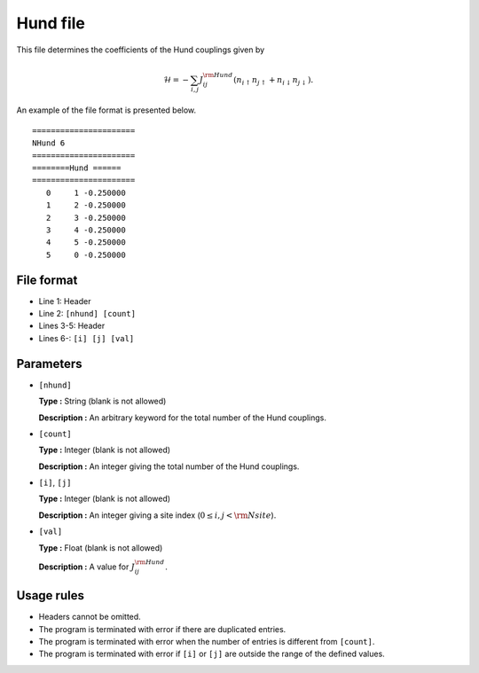 .. highlight:: none

Hund file
~~~~~~~~~

This file determines the coefficients of the Hund couplings given by

.. math:: \mathcal{H} = -\sum_{i,j}J_{ij}^{\rm Hund} (n_{i\uparrow}n_{j\uparrow}+n_{i\downarrow}n_{j\downarrow}) .

An example of the file format is presented below.

::

    ====================== 
    NHund 6  
    ====================== 
    ========Hund ====== 
    ====================== 
       0     1 -0.250000
       1     2 -0.250000
       2     3 -0.250000
       3     4 -0.250000
       4     5 -0.250000
       5     0 -0.250000

File format
^^^^^^^^^^^

-  Line 1: Header

-  Line 2: ``[nhund] [count]``

-  Lines 3-5: Header

-  Lines 6-: ``[i] [j] [val]``

Parameters
^^^^^^^^^^

-  ``[nhund]``

   **Type :**
   String (blank is not allowed)

   **Description :**
   An arbitrary keyword for the total number of the Hund couplings.

-  ``[count]``

   **Type :**
   Integer (blank is not allowed)

   **Description :**
   An integer giving the total number of the Hund couplings.

-  ``[i]``, ``[j]``

   **Type :**
   Integer (blank is not allowed)

   **Description :**
   An integer giving a site index (:math:`0 \le i, j < {\rm Nsite}`).

-  ``[val]``

   **Type :**
   Float (blank is not allowed)

   **Description :**
   A value for :math:`J_{ij}^{\rm Hund}`.

Usage rules
^^^^^^^^^^^

-  Headers cannot be omitted.

-  The program is terminated with error if there are duplicated entries.

-  The program is terminated with error when the number of entries is different from ``[count]``.

-  The program is terminated with error if
   ``[i]`` or ``[j]``
   are outside the range of the defined values.


.. raw:: latex

   \newpage

